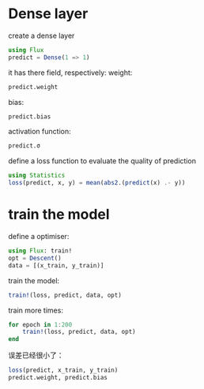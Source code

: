 * Dense layer
create a dense layer
#+begin_src julia
  using Flux
  predict = Dense(1 => 1)
#+end_src

#+RESULTS:
: Dense(1 => 1)

it has there field, respectively:
weight:
#+begin_src julia
  predict.weight
#+end_src

#+RESULTS:

bias:
#+begin_src julia
  predict.bias  
#+end_src

#+RESULTS:

activation function:
#+begin_src julia
  predict.σ
#+end_src

#+RESULTS:

define a loss function to evaluate the quality of prediction
#+begin_src julia
  using Statistics
  loss(predict, x, y) = mean(abs2.(predict(x) .- y))
#+end_src

* train the model
define a optimiser:
#+begin_src julia
  using Flux: train!
  opt = Descent()
  data = [(x_train, y_train)]
#+end_src
train the model:
#+begin_src julia
  train!(loss, predict, data, opt)
#+end_src

train more times:
#+begin_src julia
  for epoch in 1:200
      train!(loss, predict, data, opt)
  end
#+end_src

误差已经很小了：
#+begin_src julia
  loss(predict, x_train, y_train)
  predict.weight, predict.bias
#+end_src

